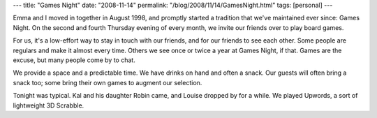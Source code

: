 ---
title: "Games Night"
date: "2008-11-14"
permalink: "/blog/2008/11/14/GamesNight.html"
tags: [personal]
---



.. image:: https://tcmcnews.com/images/gamesnite.gif
    :alt: Games Night
    :class: right-float

Emma and I moved in together in August 1998,
and promptly started a tradition that we've maintained ever since:
Games Night.
On the second and fourth Thursday evening of every month,
we invite our friends over to play board games.

For us, it's a low-effort way to stay in touch with our friends,
and for our friends to see each other.
Some people are regulars and make it almost every time.
Others we see once or twice a year at Games Night, if that.
Games are the excuse,
but many people come by to chat.

We provide a space and a predictable time.
We have drinks on hand and often a snack.
Our guests will often bring a snack too;
some bring their own games to augment our selection.

Tonight was typical.
Kal and his daughter Robin came,
and Louise dropped by for a while.
We played Upwords, a sort of lightweight 3D Scrabble.

.. _permalink:
    /blog/2008/11/14/GamesNight.html

